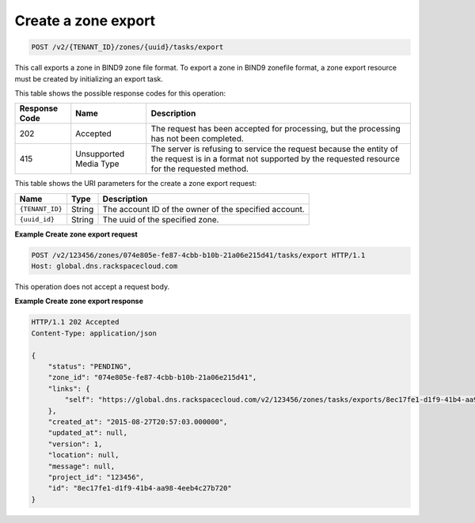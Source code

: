 .. _POST_exportZone_v2__account_id__zones__uuid_id__tasks_export_zones:

Create a zone export
^^^^^^^^^^^^^^^^^^^^^^^^^^^^^^^^^^^^^^^^^^^^^^^^^^^^^^^^^^^^^^^^^^^^^^^^^^^^^^^^

.. code::

    POST /v2/{TENANT_ID}/zones/{uuid}/tasks/export

This call exports a zone in BIND9 zone file format. To export a zone in BIND9 zonefile 
format, a zone export resource must be created by initializing an export task.

This table shows the possible response codes for this operation:

+---------+-----------------------+---------------------------------------------+
| Response| Name                  | Description                                 |
| Code    |                       |                                             |
+=========+=======================+=============================================+
| 202     | Accepted              | The request has been accepted for           |
|         |                       | processing, but the processing has not been |
|         |                       | completed.                                  |
+---------+-----------------------+---------------------------------------------+
| 415     | Unsupported Media     | The server is refusing to service the       |
|         | Type                  | request because the entity of the request   |
|         |                       | is in a format not supported by the         |
|         |                       | requested resource for the requested        |
|         |                       | method.                                     |
+---------+-----------------------+---------------------------------------------+

This table shows the URI parameters for the create a zone export
request:

+-----------------------+---------+---------------------------------------------+
| Name                  | Type    | Description                                 |
+=======================+=========+=============================================+
| ``{TENANT_ID}``       | ​String | The account ID of the owner of the          |
|                       |         | specified account.                          |
+-----------------------+---------+---------------------------------------------+
| ``{uuid_id}``         | ​String | The uuid of the specified zone.             |
+-----------------------+---------+---------------------------------------------+

 
**Example Create zone export request**

.. code::  

    POST /v2/123456/zones/074e805e-fe87-4cbb-b10b-21a06e215d41/tasks/export HTTP/1.1
    Host: global.dns.rackspacecloud.com

This operation does not accept a request body.
 
**Example Create zone export response**

.. code::  

    HTTP/1.1 202 Accepted
    Content-Type: application/json

    {
        "status": "PENDING",
        "zone_id": "074e805e-fe87-4cbb-b10b-21a06e215d41",
        "links": {
            "self": "https://global.dns.rackspacecloud.com/v2/123456/zones/tasks/exports/8ec17fe1-d1f9-41b4-aa98-4eeb4c27b720"
        },
        "created_at": "2015-08-27T20:57:03.000000",
        "updated_at": null,
        "version": 1,
        "location": null,
        "message": null,
        "project_id": "123456",
        "id": "8ec17fe1-d1f9-41b4-aa98-4eeb4c27b720"
    }
